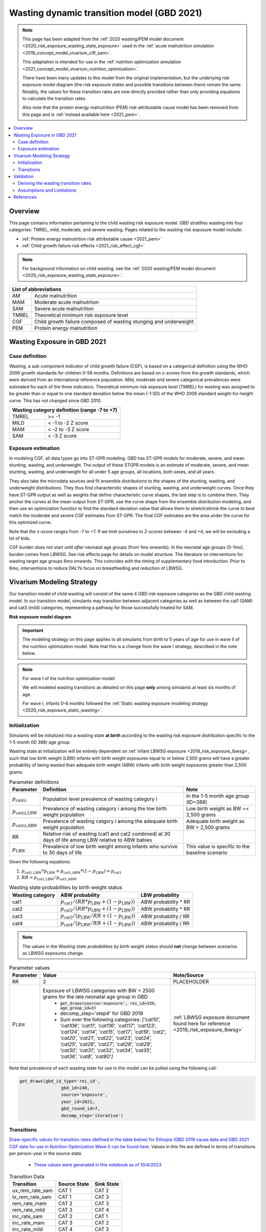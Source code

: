 .. role:: underline
    :class: underline



..
  Section title decorators for this document:

  ==============
  Document Title
  ==============

  Section Level 1 (#.0)
  +++++++++++++++++++++
  
  Section Level 2 (#.#)
  ---------------------

  Section Level 3 (#.#.#)
  ~~~~~~~~~~~~~~~~~~~~~~~

  Section Level 4
  ^^^^^^^^^^^^^^^

  Section Level 5
  '''''''''''''''

  The depth of each section level is determined by the order in which each
  decorator is encountered below. If you need an even deeper section level, just
  choose a new decorator symbol from the list here:
  https://docutils.sourceforge.io/docs/ref/rst/restructuredtext.html#sections
  And then add it to the list of decorators above.



.. _2021_risk_exposure_wasting_state_exposure:

=====================================================
Wasting dynamic transition model (GBD 2021)
=====================================================

.. note::

  This page has been adapted from the :ref:`2020 wasting/PEM model document <2020_risk_exposure_wasting_state_exposure>`
  used in the :ref:`acute malnutrition simulation <2019_concept_model_vivarium_ciff_sam>`.

  This adaptation is intended for use in the 
  :ref:`nutrition optimization simulation <2021_concept_model_vivarium_nutrition_optimization>`.

  There have been many updates to this model from the original implementation, but the underlying risk exposure model diagram (the risk exposure states and possible transitions between them) remain the same. Notably, the values for these transition rates are now directly provided rather than only providing equations to calculate the transition rates.

  Also note that the protein energy malnutrition (PEM) risk-attributable cause model
  has been removed from this page and is :ref:`instead available here <2021_pem>`.

.. contents::
  :local:

Overview
++++++++

This page contains information pertaining to the child wasting risk exposure model. 
GBD stratifies wasting into four categories: TMREL, mild, moderate, and severe wasting. 
Pages related to the wasting risk exposure model include:

- :ref:`Protein energy malnutrition risk attributable cause <2021_pem>`
- :ref:`Child growth failure risk effects <2021_risk_effect_cgf>`

.. note::

 For background information on child wasting, see the :ref:`2020 wasting/PEM model document <2020_risk_exposure_wasting_state_exposure>`.

+-------------------------------------------------+
| List of abbreviations                           |
+=======+=========================================+
| AM    | Acute malnutrition                      |
+-------+-----------------------------------------+
| MAM   | Moderate acute malnutrtion              |
+-------+-----------------------------------------+
| SAM   | Severe acute malnutrition               |
+-------+-----------------------------------------+
| TMREL | Theoretical minimum risk exposure level |
+-------+-----------------------------------------+
| CGF   | Child growth failure composed of wasting|
|       | stunging and underweight                |
+-------+-----------------------------------------+
| PEM   | Protein energy malnutrition             |
+-------+-----------------------------------------+

Wasting Exposure in GBD 2021
++++++++++++++++++++++++++++

Case definition
---------------

Wasting, a sub-component indicator of child growth failure (CGF), is based on a 
categorical definition using the WHO 2006 growth standards for children 0-59 
months. Definitions are based on z-scores from the growth standards, which were 
derived from an international reference population. Mild, moderate and severe 
categorical prevalences were estimated for each of the three indicators. 
Theoretical minimum risk exposure level (TMREL) for wasting was assigned to be 
greater than or equal to one standard deviation below the mean (-1 SD) of the 
WHO 2006 standard weight-for-height curve. This has not changed since GBD 2010.

+----------------------------------------------+
| Wasting category definition (range -7 to +7) |
+=======+======================================+
| TMREL |  >= -1                               |            
+-------+--------------------------------------+
| MILD  |  < -1 to -2 Z score                  |
+-------+--------------------------------------+
| MAM   |  < -2 to -3 Z score                  |
+-------+--------------------------------------+
| SAM   |  < -3 Z score                        |
+-------+--------------------------------------+

Exposure estimation
-------------------

In modeling CGF, all data types go into ST-GPR modeling. GBD has ST-GPR models 
for moderate, severe, and mean stunting, wasting, and underweight. The output 
of these STGPR models is an estimate of moderate, severe, and mean stunting, 
wasting, and underweight for all under 5 age groups, all locations, both sexes, 
and all years. 

They also take the microdata sources and fit ensemble distributions to the 
shapes of the stunting, wasting, and underweight distributions. They thus find 
characteristic shapes of stunting, wasting, and underweight curves. Once they 
have ST-GPR output as well as weights that define characteristic curve shapes, 
the last step is to combine them. They anchor the curves at the mean output from 
ST-GPR, use the curve shape from the ensemble distribution modeling, and then 
use an optimization function to find the standard deviation value that allows 
them to stretch/shrink the curve to best match the moderate and severe CGF 
estimates from ST-GPR. The final CGF estimates are the area under 
the curve for this optimized curve.

Note that the z-score ranges from -7 to +7. If we limit ourselves to Z-scores 
between -4 and +4, we will be excluding a lot of kids.

CGF burden does not start until *after* neonatal age groups (from 1mo onwards). 
In the neonatal age groups (0-1mo), burden comes from LBWSG. See risk effects 
page for details on model structure. The literature on interventions for wasting 
target age groups 6mo onwards. This coincides with the timing of supplementary 
food introduction. Prior to 6mo, interventions to reduce DALYs focus on 
breastfeeding and reduction of LBWSG. 

Vivarium Modeling Strategy
++++++++++++++++++++++++++

Our transition model of child wasting will consist of the same 4 GBD risk exposure
categories as the GBD child wasting model. In our transition model, simulants may
transition between adjacent categories as well as between the cat1 (SAM) and cat3
(mild) categories, representing a pathway for those successfully treated for SAM.

**Risk exposure model diagram**

.. image:: wasting_sim_transitions.png

.. important::

  The modeling strategy on this page applies to all simulants from birth to 5 years of age
  for use in wave II of the nutrition optimization model.
  Note that this is a change from the wave I strategy, described in the note below.

.. note::

  For wave I of the nutrition optimization model:

  We will modeled wasting transitions as detailed on this page **only** among simulants at least six months of age.

  For wave I, infants 0-6 months followed the 
  :ref:`Static wasting exposure modeling strategy <2020_risk_exposure_static_wasting>`.

Initialization
--------------

Simulants will be initialized into a wasting state **at birth** according to the wasting risk exposure
distribution specific to the 1-5 month (ID 388) age group.

Wasting state at initialization will be entirely dependent on :ref:`infant LBWSG exposure <2019_risk_exposure_lbwsg>`, 
such that low birth weight (LBW) infants with birth weight exposures equal to or below 2,500 grams will have a greater 
probability of being wasted than adequate birth weight (ABW) infants with birth weight exposures greater than 2,500 grams.

.. list-table:: Parameter definitions
  :header-rows: 1

  * - Parameter
    - Definition
    - Note
  * - :math:`p_\text{cat(i)}`
    - Population level prevalence of wasting category i
    - In the 1-5 month age group (ID=388)
  * - :math:`p_\text{cat(i),LBW}`
    - Prevalence of wasting category i among the low birth weight population
    - Low birth weight as BW =< 2,500 grams
  * - :math:`p_\text{cat(i),ABW}`
    - Prevalence of wasting catgory i among the adequate birth weight population
    - Adequate birth weight as BW > 2,500 grams
  * - RR
    - Relative risk of wasting (cat1 and cat2 combined) at 30 days of life among LBW relative to ABW babies
    - 
  * - :math:`p_\text{LBW}`
    - Prevalence of low birth weight among infants who survive to 30 days of life
    - This value is specific to the baseline scenario

Given the following equations:

1. :math:`p_\text{cat1,LBW} * p_\text{LBW} + p_\text{cat1,ABW} * (1 - p_\text{LBW}) = p_\text{cat1}`

2. :math:`RR = p_\text{cat1,LBW} / p_\text{cat1,ABW}` 

.. list-table:: Wasting state probabilities by birth weight status
  :header-rows: 1

  * - Wasting category
    - ABW probability
    - LBW probability
  * - cat1
    - :math:`p_\text{cat1} / (RR * p_\text{LBW} + (1 - p_\text{LBW}))`
    - ABW probability * RR
  * - cat2
    - :math:`p_\text{cat2} / (RR * p_\text{LBW} + (1 - p_\text{LBW}))`
    - ABW probability * RR
  * - cat3
    - :math:`p_\text{cat3} / (p_\text{LBW}/RR + (1 - p_\text{LBW}))`
    - ABW probability / RR
  * - cat4
    - :math:`p_\text{cat4} / (p_\text{LBW}/RR + (1 - p_\text{LBW}))`
    - ABW probability / RR

.. note::

  The values in the *Wasting state probabilities by birth weight status* should **not**
  change between scenarios as LBWSG exposures change.

.. todo::

  Update placeholder values below

.. list-table:: Parameter values
  :header-rows: 1

  * - Parameter
    - Value
    - Note/Source
  * - RR
    - 2
    - PLACEHOLDER
  * - :math:`p_\text{LBW}`
    - Exposure of LBWSG categories with BW < 2500 grams for the late neonatal age group in GBD
        * :code:`get_draws(source='exposure', rei_id=339, age_group_id=3)`
        * decomp_step='step4' for GBD 2019
        * Sum over the following categories: *['cat10', 'cat106', 'cat11', 'cat116', 'cat117', 'cat123', 'cat124', 'cat14', 'cat15', 'cat17', 'cat19', 'cat2', 'cat20', 'cat21', 'cat22', 'cat23', 'cat24', 'cat25', 'cat26', 'cat27', 'cat28', 'cat29', 'cat30', 'cat31', 'cat32', 'cat34', 'cat35', 'cat36', 'cat8', 'cat80']*
    - :ref:`LBWSG exposure document found here for reference <2019_risk_exposure_lbwsg>`

Note that prevalence of each wasting state for use in this model can be pulled using the following call:

.. code-block:: python

    get_draws(gbd_id_type='rei_id',
                    gbd_id=240,
                    source='exposure',
                    year_id=2021,
                    gbd_round_id=7,
                    decomp_step='iterative')

Transitions
------------

`Draw-specific values for transition rates (defined in the table below) for Ethiopia (GBD 2019 cause data and GBD 2021 CGF data for use in Nutrition Optimization Wave I) can be found here <https://github.com/ihmeuw/vivarium_research_nutrition_optimization/blob/data_prep/data_prep/cgf_correlation/ethiopia/ethiopia_2019_wasting_transitions_4.csv>`_. Values in this file are defined in terms of transitions per person-year in the source state.

  - `These values were generated in this notebook as of 10/4/2023 <https://github.com/ihmeuw/vivarium_research_nutrition_optimization/blob/data_prep/data_prep/cgf_correlation/ethiopia/wasting_transition_sampling.ipynb>`_

.. list-table:: Transition Data
 :header-rows: 1

 * - Transition
   - Source State
   - Sink State
 * - ux_rem_rate_sam
   - CAT 1
   - CAT 2
 * - tx_rem_rate_sam
   - CAT 1
   - CAT 3
 * - rem_rate_mam
   - CAT 2
   - CAT 3
 * - rem_rate_mild
   - CAT 3
   - CAT 4
 * - inc_rate_sam
   - CAT 2
   - CAT 1
 * - inc_rate_mam
   - CAT 3
   - CAT 2
 * - inc_rate_mild
   - CAT 4
   - CAT 3

Validation 
++++++++++

Wasting model

  - prevalence of cat 1-4
  - model transition rates

Note that validation of this model is dependent on validation of wasting-specific mortality rates, which are dependent on the following models meeting their individual validation criteria:

  - Stunting and underweight exposure models
  - CGF risk exposure correlation
  - CGF risk effects
  - Cause-specific and all-cause mortality rates

Deriving the wasting transition rates
--------------------------------------

We utilized information from several sources to develop a wasting transition model.

- **Wasting risk exposure:** GBD 2021 risk prevalence
- **Wasting-specific mortality rates:** 

  - :ref:`GBD 2021 CGF risk effects <2021_risk_effect_cgf>`
  - :ref:`GBD 2019 PEM risk-attributable cause model <2021_pem>`
  - GBD 2019 cause models for diarrheal diseases, lower respiratory infections, measles, and malaria (as linked on the :ref:`nutrition optimization child concept model <2021_concept_model_vivarium_nutrition_optimization>`)

- **Treated MAM and SAM recovery rates:** :ref:`wasting treatment intervention model <intervention_wasting_tx_combined_protocol>`
- **Incidence rates from less to more severe wasting categories:** BMGF Knowledge Integration (KI) longitudinal database. `A description of included studies is available here <https://github.com/ihmeuw/vivarium_research_nutrition_optimization/blob/data_prep/data_prep/cgf_correlation/ethiopia/KI%20studies.xlsx>`_

However, recovery from MAM and SAM states for those who do not receive treatment is very limited in the case of MAM and not observable in the case of SAM as it would be unethical for researchers to track the natural history of SAM without providing access to treatment. Therefore, we utilized a Markov model to solve for the untreated wasting recovery rates that would result in a steady state equilibrium of the system below and the values from the sources described above.

.. note::

  The previous implementation of this model relied on literature estimates of untreated recovery rates from SAM and MAM (observed indirectly in the case of untreated SAM) and used the markov steady state model to solve for wasting incidence rates. This update is an improvement upon the previous implementation in that it relies on directly observed data as inputs to the model and outputs values for limited/un-observable parameters rather than the other way around. Additionally, this implementation results in values that better validate to KI transition rate data where applicable. 

:download:`See this word document for a description of these parameters and the equations used to solve the system <WASTING CALIBRATION.docx>`

.. image:: calibration_transitions.svg

A small-level individual-based simulation has demonstrated the system of equations used in the derivation of these rates successfully maintains steady state. `See a demonstration of the steady state equilibrium maintained by this system of equations in this notebook <https://github.com/ihmeuw/vivarium_research_nutrition_optimization/blob/data_prep/data_prep/cgf_correlation/ethiopia/wasting_calibration_solved_from_incidence_rates.ipynb>`_

The process of generating draw-level values for all wasting transitions is outlined below. `See the code for generating draw-specific transition values in this notebook here <https://github.com/ihmeuw/vivarium_research_nutrition_optimization/blob/data_prep/data_prep/cgf_correlation/ethiopia/wasting_transition_sampling.ipynb>`_

1. Load all input data values (in accordance with documentation linked above)

2. Exclude studies in the KI database that have inappropriate study populations. A list of excluded studies and there reasons for exclusion are provided below.

  - AKU_EE: Infants with insufficient response to RUTF
  - DIVIDS: Small for gestational age infants, not SAM, not ill
  - Ilins-Dose: LNS supplementation
  - Ilins-Dyad: LNS supplementation
  - SAS_LBW: LBW babies

3. At the sex, age, and draw-specific level, randomly sample a study from the remaining KI studies 

4. Randomly sample event count values (numerator values) for i1, i2, and i3 transition rates under the assumption that the event counts follow a Poisson distribution of uncertainty, divide by person-time denominators (child days in provided KI data), and then convert to daily transition probabilities

5. Calculate r4, r3 (as well as r3_treated and r3_untreated), r2 recovery probabilities according to draw-specific input parameters and sampled i1, i2, and i3 values

6. Assess validity of results according to the following rules:

  - r4, r3, r3_untreated, and r2 must be positive
  - t1 must be greater than r2
  - r3_treated must be greater than r3_untreated
  - result for r3 value solved by two different methods must be within 10% of one another

7. If any of the rules in step #6 fail, begin again at step #3 until valid result is obtained. Repeat until 1,000 valid draws are generated for each age/sex group

8. Convert daily probabilities to annual rates and output as .csv

Assumptions and Limitations
---------------------------

- We do not consider seasonal variation in wasting exposure or transition rates

- We do not consider individual heterogeneity in wasting transition rates beyond what is modeled in the :ref:`wasting x-factor <2019_risk_exposure_x_factor>` model when it is included in the simulation

- We rely on treatment data with sparse availability and assume that child wasting measured by WHZ is a reasonable proxy for acute malnutrition (often measured by MUAC)

- We cannot directly observe recovery time of untreated wasting as it would be unethical. Therefore, we must indirectly estimate this parameter

- We assume that those successfully treated for SAM transition directly to the mild wasting state without transitioning through the MAM state. By definition, a transition through the MAM state must occur in reality. However, this design was selected for convenient compatibility with the standard discharge criteria for SAM treatment used in studies that report treated SAM recovery rates. Additionally, there is some data to suggest that immunologic recovery (and therefore reduction in mortality risk) of SAM cases lags behind anthropomorphic recovery. 


References
++++++++++

.. todo::

  Link GBD 2021 methods appendix when finished